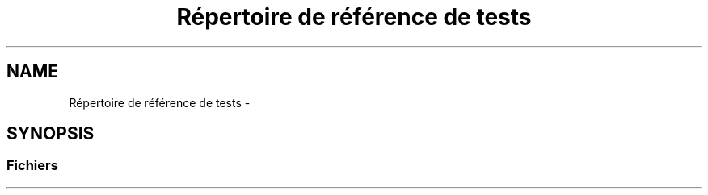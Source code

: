 .TH "Répertoire de référence de tests" 3 "Lundi 8 Janvier 2018" "Version 0.1" "simants" \" -*- nroff -*-
.ad l
.nh
.SH NAME
Répertoire de référence de tests \- 
.SH SYNOPSIS
.br
.PP
.SS "Fichiers"

.in +1c
.in -1c
